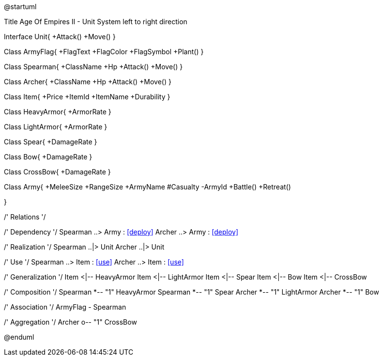 @startuml

Title Age Of Empires II -  Unit System
left to right direction

Interface Unit{
+Attack()
+Move()
}

Class ArmyFlag{
+FlagText
+FlagColor
+FlagSymbol
+Plant()
}

Class Spearman{
+ClassName
+Hp
+Attack()
+Move()
}

Class Archer{
+ClassName
+Hp
+Attack()
+Move()
}

Class Item{
+Price
+ItemId
+ItemName
+Durability
}

Class HeavyArmor{
+ArmorRate
}

Class LightArmor{
+ArmorRate
}

Class Spear{
+DamageRate
}

Class Bow{
+DamageRate
}

Class CrossBow{
+DamageRate
}

Class Army{
+MeleeSize
+RangeSize
+ArmyName
#Casualty
-ArmyId
+Battle()
+Retreat()

}


/' Relations   '/

/' Dependency   '/
Spearman  ..> Army : <<deploy>>
Archer  ..> Army : <<deploy>>

/' Realization   '/
Spearman ..|> Unit
Archer ..|> Unit

/' Use   '/
Spearman  ..> Item : <<use>>
Archer  ..> Item : <<use>>

/' Generalization   '/
Item <|-- HeavyArmor
Item <|-- LightArmor
Item <|-- Spear
Item <|-- Bow
Item <|-- CrossBow

/' Composition   '/
Spearman *-- "1" HeavyArmor
Spearman *-- "1" Spear
Archer *-- "1" LightArmor
Archer *-- "1" Bow

/' Association  '/
ArmyFlag  - Spearman

/' Aggregation   '/
Archer    o-- "1" CrossBow

@enduml